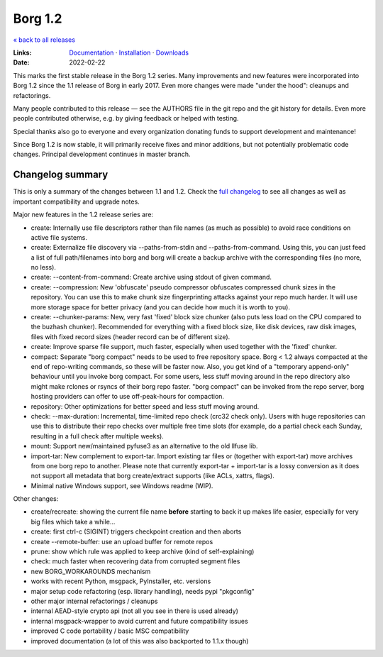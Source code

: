 Borg 1.2
========

`« back to all releases <.>`_

:Links: `Documentation <https://borgbackup.readthedocs.io/en/1.2-maint/>`_ · `Installation <https://borgbackup.readthedocs.io/en/1.2-maint/installation.html>`_ · `Downloads <https://github.com/borgbackup/borg/releases/latest>`_
:Date: 2022-02-22

This marks the first stable release in the Borg 1.2 series. Many improvements and new features
were incorporated into Borg 1.2 since the 1.1 release of Borg in early 2017. Even more changes
were made "under the hood": cleanups and refactorings.

Many people contributed to this release — see the AUTHORS file in the git repo and the
git history for details. Even more people contributed otherwise, e.g. by giving feedback
or helped with testing.

Special thanks also go to everyone and every organization donating funds to support development
and maintenance!

Since Borg 1.2 is now stable, it will primarily receive fixes and minor additions,
but not potentially problematic code changes. Principal development continues in master branch.

Changelog summary
-----------------

This is only a summary of the changes between 1.1 and 1.2.
Check the `full changelog <https://borgbackup.readthedocs.io/en/1.2-maint/changes.html>`_
to see all changes as well as important compatibility and upgrade notes.


Major new features in the 1.2 release series are:

- create: Internally use file descriptors rather than file names (as much as
  possible) to avoid race conditions on active file systems.
- create: Externalize file discovery via --paths-from-stdin and --paths-from-command.
  Using this, you can just feed a list of full path/filenames into borg and borg
  will create a backup archive with the corresponding files (no more, no less).
- create: --content-from-command: Create archive using stdout of given command.
- create: --compression: New 'obfuscate' pseudo compressor obfuscates compressed
  chunk sizes in the repository. You can use this to make chunk size fingerprinting
  attacks against your repo much harder. It will use more storage space for
  better privacy (and you can decide how much it is worth to you).
- create: --chunker-params: New, very fast 'fixed' block size chunker (also
  puts less load on the CPU compared to the buzhash chunker). Recommended for
  everything with a fixed block size, like disk devices, raw disk images,
  files with fixed record sizes (header record can be of different size).
- create: Improve sparse file support, much faster, especially when used
  together with the 'fixed' chunker.
- compact: Separate "borg compact" needs to be used to free repository space.
  Borg < 1.2 always compacted at the end of repo-writing commands, so these
  will be faster now. Also, you get kind of a "temporary append-only" behaviour
  until you invoke borg compact. For some users, less stuff moving around in
  the repo directory also might make rclones or rsyncs of their borg repo faster.
  "borg compact" can be invoked from the repo server, borg hosting providers can
  offer to use off-peak-hours for compaction.
- repository: Other optimizations for better speed and less stuff moving around.
- check: --max-duration: Incremental, time-limited repo check (crc32 check only).
  Users with huge repositories can use this to distribute their repo checks
  over multiple free time slots (for example, do a partial check each Sunday,
  resulting in a full check after multiple weeks).
- mount: Support new/maintained pyfuse3 as an alternative to the old llfuse lib.
- import-tar: New complement to export-tar. Import existing tar files or
  (together with export-tar) move archives from one borg repo to another.
  Please note that currently export-tar + import-tar is a lossy conversion as
  it does not support all metadata that borg create/extract supports (like
  ACLs, xattrs, flags).
- Minimal native Windows support, see Windows readme (WIP).

Other changes:

- create/recreate: showing the current file name **before** starting to back it
  up makes life easier, especially for very big files which take a while...
- create: first ctrl-c (SIGINT) triggers checkpoint creation and then aborts
- create --remote-buffer: use an upload buffer for remote repos
- prune: show which rule was applied to keep archive (kind of self-explaining)
- check: much faster when recovering data from corrupted segment files
- new BORG_WORKAROUNDS mechanism
- works with recent Python, msgpack, PyInstaller, etc. versions
- major setup code refactoring (esp. library handling), needs pypi "pkgconfig"
- other major internal refactorings / cleanups
- internal AEAD-style crypto api (not all you see in there is used already)
- internal msgpack-wrapper to avoid current and future compatibility issues
- improved C code portability / basic MSC compatibility
- improved documentation (a lot of this was also backported to 1.1.x though)
